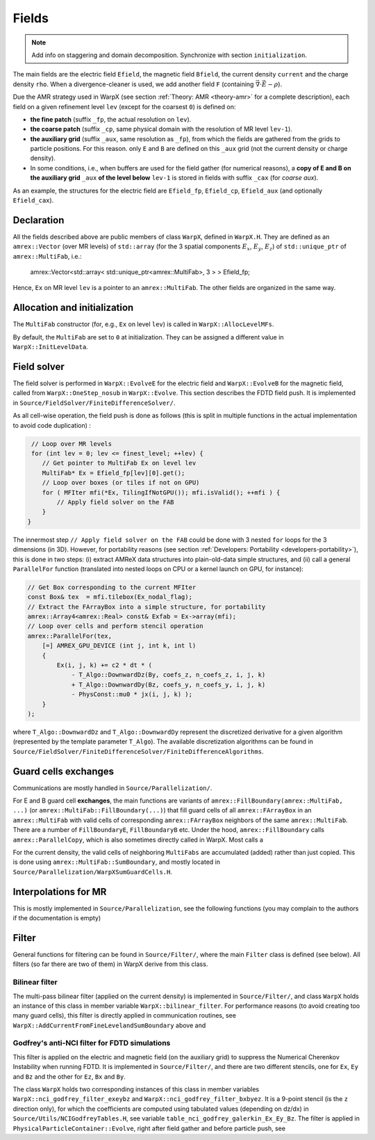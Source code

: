 .. _developers-fields:

Fields
======

.. note::

   Add info on staggering and domain decomposition. Synchronize with section ``initialization``.

The main fields are the electric field ``Efield``, the magnetic field ``Bfield``, the current density ``current`` and the charge density ``rho``. When a divergence-cleaner is used, we add another field ``F`` (containing :math:`\vec \nabla \cdot \vec E - \rho`).

Due the AMR strategy used in WarpX (see section :ref:`Theory: AMR <theory-amr>` for a complete description), each field on a given refinement level ``lev`` (except for the coarsest ``0``) is defined on:

* **the fine patch** (suffix ``_fp``, the actual resolution on ``lev``).

* **the coarse patch** (suffix ``_cp``, same physical domain with the resolution of MR level ``lev-1``).

* **the auxiliary grid** (suffix ``_aux``, same resolution as ``_fp``), from which the fields are gathered from the grids to particle positions. For this reason. only ``E`` and ``B`` are defined on this ``_aux`` grid (not the current density or charge density).

* In some conditions, i.e., when buffers are used for the field gather (for numerical reasons), a **copy of E and B on the auxiliary grid** ``_aux`` **of the  level below** ``lev-1`` is stored in fields with suffix ``_cax`` (for `coarse aux`).

As an example, the structures for the electric field are ``Efield_fp``, ``Efield_cp``, ``Efield_aux`` (and optionally ``Efield_cax``).

Declaration
-----------

All the fields described above are public members of class ``WarpX``, defined in ``WarpX.H``. They are defined as an ``amrex::Vector`` (over MR levels) of ``std::array`` (for the 3 spatial components :math:`E_x`, :math:`E_y`, :math:`E_z`) of ``std::unique_ptr`` of ``amrex::MultiFab``, i.e.:

  amrex::Vector<std::array< std::unique_ptr<amrex::MultiFab>, 3 > > Efield_fp;

Hence, ``Ex`` on MR level ``lev`` is a pointer to an ``amrex::MultiFab``. The other fields are organized in the same way.

Allocation and initialization
-----------------------------

The ``MultiFab`` constructor (for, e.g., ``Ex`` on level ``lev``) is called in ``WarpX::AllocLevelMFs``.

By default, the ``MultiFab`` are set to ``0`` at initialization. They can be assigned a different value in ``WarpX::InitLevelData``.

Field solver
------------

The field solver is performed in ``WarpX::EvolveE`` for the electric field and ``WarpX::EvolveB`` for the magnetic field, called from ``WarpX::OneStep_nosub`` in ``WarpX::Evolve``. This section describes the FDTD field push. It is implemented in ``Source/FieldSolver/FiniteDifferenceSolver/``.

As all cell-wise operation, the field push is done as follows (this is split in multiple functions in the actual implementation to avoid code duplication)
:

.. code-block:: cpp

   // Loop over MR levels
   for (int lev = 0; lev <= finest_level; ++lev) {
      // Get pointer to MultiFab Ex on level lev
      MultiFab* Ex = Efield_fp[lev][0].get();
      // Loop over boxes (or tiles if not on GPU)
      for ( MFIter mfi(*Ex, TilingIfNotGPU()); mfi.isValid(); ++mfi ) {
          // Apply field solver on the FAB
      }
  }

The innermost step ``// Apply field solver on the FAB`` could be done with 3 nested ``for`` loops for the 3 dimensions (in 3D). However, for portability reasons (see section :ref:`Developers: Portability <developers-portability>`), this is done in two steps: (i) extract AMReX data structures into plain-old-data simple structures, and (ii) call a general ``ParallelFor`` function (translated into nested loops on CPU or a kernel launch on GPU, for instance):

.. code-block:: cpp

  // Get Box corresponding to the current MFIter
  const Box& tex  = mfi.tilebox(Ex_nodal_flag);
  // Extract the FArrayBox into a simple structure, for portability
  amrex::Array4<amrex::Real> const& Exfab = Ex->array(mfi);
  // Loop over cells and perform stencil operation
  amrex::ParallelFor(tex,
      [=] AMREX_GPU_DEVICE (int j, int k, int l)
      {
          Ex(i, j, k) += c2 * dt * (
              - T_Algo::DownwardDz(By, coefs_z, n_coefs_z, i, j, k)
              + T_Algo::DownwardDy(Bz, coefs_y, n_coefs_y, i, j, k)
              - PhysConst::mu0 * jx(i, j, k) );
      }
  );

where ``T_Algo::DownwardDz`` and ``T_Algo::DownwardDy`` represent the discretized derivative
for a given algorithm (represented by the template parameter ``T_Algo``). The available
discretization algorithms can be found in ``Source/FieldSolver/FiniteDifferenceSolver/FiniteDifferenceAlgorithms``.

Guard cells exchanges
---------------------

Communications are mostly handled in ``Source/Parallelization/``.

For E and B guard cell **exchanges**, the main functions are variants of ``amrex::FillBoundary(amrex::MultiFab, ...)`` (or ``amrex::MultiFab::FillBoundary(...)``) that fill guard cells of all ``amrex::FArrayBox`` in an ``amrex::MultiFab`` with valid cells of corresponding ``amrex::FArrayBox`` neighbors of the same ``amrex::MultiFab``. There are a number of ``FillBoundaryE``, ``FillBoundaryB`` etc. Under the hood, ``amrex::FillBoundary`` calls ``amrex::ParallelCopy``, which is also sometimes directly called in WarpX. Most calls a

For the current density, the valid cells of neighboring ``MultiFabs`` are accumulated (added) rather than just copied. This is done using ``amrex::MultiFab::SumBoundary``, and mostly located in ``Source/Parallelization/WarpXSumGuardCells.H``.

Interpolations for MR
---------------------

This is mostly implemented in ``Source/Parallelization``, see the following functions (you may complain to the authors if the documentation is empty)

.. doxygenfunction:: WarpX::SyncCurrent

.. doxygenfunction:: WarpX::RestrictCurrentFromFineToCoarsePatch

.. doxygenfunction:: WarpX::AddCurrentFromFineLevelandSumBoundary

Filter
------

General functions for filtering can be found in ``Source/Filter/``, where the main ``Filter`` class is defined (see below). All filters (so far there are two of them) in WarpX derive from this class.

.. doxygenclass:: Filter

Bilinear filter
~~~~~~~~~~~~~~~

The multi-pass bilinear filter (applied on the current density) is implemented in ``Source/Filter/``, and class ``WarpX`` holds an instance of this class in member variable ``WarpX::bilinear_filter``. For performance reasons (to avoid creating too many guard cells), this filter is directly applied in communication routines, see ``WarpX::AddCurrentFromFineLevelandSumBoundary`` above and

.. doxygenfunction:: WarpX::ApplyFilterJ(const amrex::Vector<std::array<std::unique_ptr<amrex::MultiFab>, 3>> &current, const int lev, const int idim)

.. doxygenfunction:: WarpX::SumBoundaryJ(const amrex::Vector<std::array<std::unique_ptr<amrex::MultiFab>, 3>> &current, const int lev, const int idim, const amrex::Periodicity &period)

Godfrey's anti-NCI filter for FDTD simulations
~~~~~~~~~~~~~~~~~~~~~~~~~~~~~~~~~~~~~~~~~~~~~~

This filter is applied on the electric and magnetic field (on the auxiliary grid) to suppress the Numerical Cherenkov Instability when running FDTD. It is implemented in ``Source/Filter/``, and there are two different stencils, one for ``Ex``, ``Ey`` and ``Bz`` and the other for ``Ez``, ``Bx`` and ``By``.

.. doxygenclass:: NCIGodfreyFilter

The class ``WarpX`` holds two corresponding instances of this class in member variables ``WarpX::nci_godfrey_filter_exeybz`` and ``WarpX::nci_godfrey_filter_bxbyez``. It is a 9-point stencil (is the ``z`` direction only), for which the coefficients are computed using tabulated values (depending on dz/dx) in ``Source/Utils/NCIGodfreyTables.H``, see variable ``table_nci_godfrey_galerkin_Ex_Ey_Bz``. The filter is applied in ``PhysicalParticleContainer::Evolve``, right after field gather and before particle push, see

.. doxygenfunction:: PhysicalParticleContainer::applyNCIFilter

